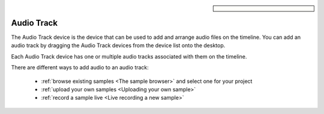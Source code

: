 .. sidebar::

  .. image:: /images/audiotrack.png

Audio Track
===========

The Audio Track device is the device that can be used to add and arrange
audio files on the timeline. You can add an audio track by dragging
the Audio Track devices from the device list onto the desktop.

Each Audio Track device has one or multiple audio tracks associated with them
on the timeline. 

.. image:: /images/audio_track_overview.png

There are different ways to add audio to an audio track:

 - :ref:`browse existing samples <The sample browser>` and select one for your project
 - :ref:`upload your own samples <Uploading your own sample>`
 - :ref:`record a sample live <Live recording a new sample>`

